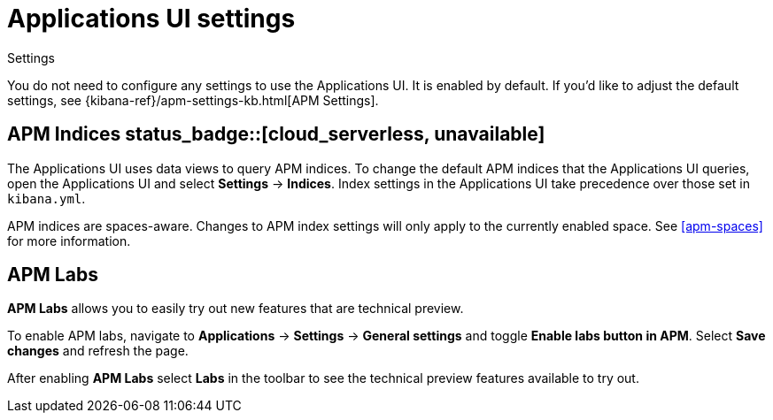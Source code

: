 [[apm-settings-in-kibana]]
= Applications UI settings


++++
<titleabbrev>Settings</titleabbrev>
++++

You do not need to configure any settings to use the Applications UI. It is enabled by default.
If you'd like to adjust the default settings, see {kibana-ref}/apm-settings-kb.html[APM Settings].

[float]
[[apm-indices-settings]]
== APM Indices status_badge::[cloud_serverless, unavailable]

The Applications UI uses data views to query APM indices.
To change the default APM indices that the Applications UI queries, open the Applications UI and select **Settings** → **Indices**.
Index settings in the Applications UI take precedence over those set in `kibana.yml`.

APM indices are spaces-aware.
Changes to APM index settings will only apply to the currently enabled space.
See <<apm-spaces>> for more information.

[float]
[[apm-labs]]
== APM Labs

**APM Labs** allows you to easily try out new features that are technical preview.

To enable APM labs, navigate to **Applications** → **Settings** → **General settings** and toggle **Enable labs button in APM**.
Select **Save changes** and refresh the page.

After enabling **APM Labs** select **Labs** in the toolbar to see the technical preview features available to try out.
